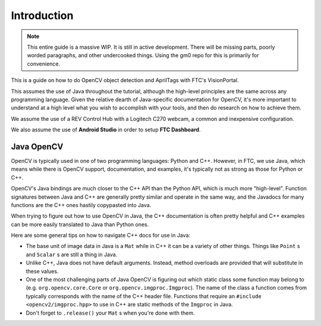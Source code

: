 Introduction
============

.. note:: This entire guide is a massive WIP. It is still in active development. There will be missing parts, poorly worded paragraphs, and other undercooked things. Using the gm0 repo for this is primarily for convenience. 

This is a guide on how to do OpenCV object detection and AprilTags with FTC's VisionPortal. 

This assumes the use of Java throughout the tutorial, although the high-level principles are the same across any programming language. Given the relative dearth of Java-specific documentation for OpenCV, it's more important to understand at a high level what you wish to accomplish with your tools, and then do research on how to achieve them.

We assume the use of a REV Control Hub with a Logitech C270 webcam, a common and inexpensive configuration.

We also assume the use of **Android Studio** in order to setup **FTC Dashboard**. 

Java OpenCV
-----------

OpenCV is typically used in one of two programming languages: Python and C++. 
However, in FTC, we use Java, which means while there is OpenCV support, documentation, and examples, it's typically not as strong as those for Python or C++. 

OpenCV's Java bindings are much closer to the C++ API than the Python API, which is much more "high-level". 
Function signatures between Java and C++ are generally pretty similar and operate in the same way, and the Javadocs for many functions are the C++ ones hastily copypasted into Java.

When trying to figure out how to use OpenCV in Java, the C++ documentation is often pretty helpful and C++ examples can be more easily translated to Java than Python ones. 

Here are some general tips on how to navigate C++ docs for use in Java:

* The base unit of image data in Java is a ``Mat`` while in C++ it can be a variety of other things. Things like ``Point`` s and ``Scalar`` s are still a thing in Java.
* Unlike C++, Java does not have default arguments. Instead, method overloads are provided that will substitute in these values.
* One of the most challenging parts of Java OpenCV is figuring out which static class some function may belong to (e.g. ``org.opencv.core.Core`` or ``org.opencv.imgproc.Imgproc``). The name of the class a function comes from typically corresponds with the name of the C++ header file. Functions that require an ``#include <opencv2/imgproc.hpp>`` to use in C++ are static methods of the ``Imgproc`` in Java.
* Don't forget to ``.release()`` your ``Mat`` s when you're done with them.